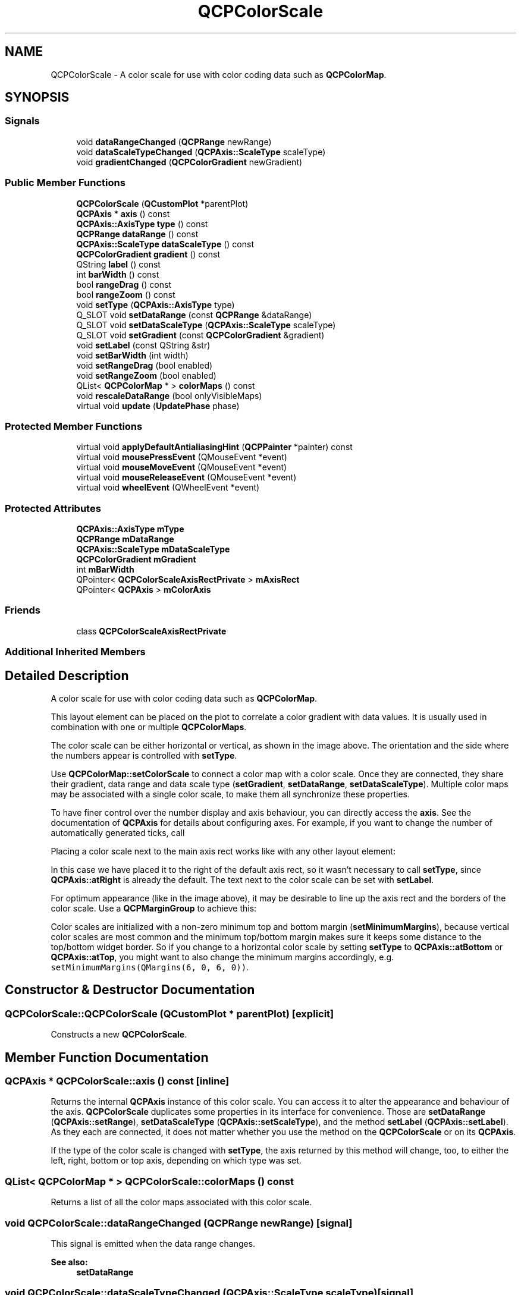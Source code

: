 .TH "QCPColorScale" 3 "Thu Jun 18 2015" "Version v.2" "Voice analyze" \" -*- nroff -*-
.ad l
.nh
.SH NAME
QCPColorScale \- A color scale for use with color coding data such as \fBQCPColorMap\fP\&.  

.SH SYNOPSIS
.br
.PP
.SS "Signals"

.in +1c
.ti -1c
.RI "void \fBdataRangeChanged\fP (\fBQCPRange\fP newRange)"
.br
.ti -1c
.RI "void \fBdataScaleTypeChanged\fP (\fBQCPAxis::ScaleType\fP scaleType)"
.br
.ti -1c
.RI "void \fBgradientChanged\fP (\fBQCPColorGradient\fP newGradient)"
.br
.in -1c
.SS "Public Member Functions"

.in +1c
.ti -1c
.RI "\fBQCPColorScale\fP (\fBQCustomPlot\fP *parentPlot)"
.br
.ti -1c
.RI "\fBQCPAxis\fP * \fBaxis\fP () const "
.br
.ti -1c
.RI "\fBQCPAxis::AxisType\fP \fBtype\fP () const "
.br
.ti -1c
.RI "\fBQCPRange\fP \fBdataRange\fP () const "
.br
.ti -1c
.RI "\fBQCPAxis::ScaleType\fP \fBdataScaleType\fP () const "
.br
.ti -1c
.RI "\fBQCPColorGradient\fP \fBgradient\fP () const "
.br
.ti -1c
.RI "QString \fBlabel\fP () const "
.br
.ti -1c
.RI "int \fBbarWidth\fP () const "
.br
.ti -1c
.RI "bool \fBrangeDrag\fP () const "
.br
.ti -1c
.RI "bool \fBrangeZoom\fP () const "
.br
.ti -1c
.RI "void \fBsetType\fP (\fBQCPAxis::AxisType\fP type)"
.br
.ti -1c
.RI "Q_SLOT void \fBsetDataRange\fP (const \fBQCPRange\fP &dataRange)"
.br
.ti -1c
.RI "Q_SLOT void \fBsetDataScaleType\fP (\fBQCPAxis::ScaleType\fP scaleType)"
.br
.ti -1c
.RI "Q_SLOT void \fBsetGradient\fP (const \fBQCPColorGradient\fP &gradient)"
.br
.ti -1c
.RI "void \fBsetLabel\fP (const QString &str)"
.br
.ti -1c
.RI "void \fBsetBarWidth\fP (int width)"
.br
.ti -1c
.RI "void \fBsetRangeDrag\fP (bool enabled)"
.br
.ti -1c
.RI "void \fBsetRangeZoom\fP (bool enabled)"
.br
.ti -1c
.RI "QList< \fBQCPColorMap\fP * > \fBcolorMaps\fP () const "
.br
.ti -1c
.RI "void \fBrescaleDataRange\fP (bool onlyVisibleMaps)"
.br
.ti -1c
.RI "virtual void \fBupdate\fP (\fBUpdatePhase\fP phase)"
.br
.in -1c
.SS "Protected Member Functions"

.in +1c
.ti -1c
.RI "virtual void \fBapplyDefaultAntialiasingHint\fP (\fBQCPPainter\fP *painter) const "
.br
.ti -1c
.RI "virtual void \fBmousePressEvent\fP (QMouseEvent *event)"
.br
.ti -1c
.RI "virtual void \fBmouseMoveEvent\fP (QMouseEvent *event)"
.br
.ti -1c
.RI "virtual void \fBmouseReleaseEvent\fP (QMouseEvent *event)"
.br
.ti -1c
.RI "virtual void \fBwheelEvent\fP (QWheelEvent *event)"
.br
.in -1c
.SS "Protected Attributes"

.in +1c
.ti -1c
.RI "\fBQCPAxis::AxisType\fP \fBmType\fP"
.br
.ti -1c
.RI "\fBQCPRange\fP \fBmDataRange\fP"
.br
.ti -1c
.RI "\fBQCPAxis::ScaleType\fP \fBmDataScaleType\fP"
.br
.ti -1c
.RI "\fBQCPColorGradient\fP \fBmGradient\fP"
.br
.ti -1c
.RI "int \fBmBarWidth\fP"
.br
.ti -1c
.RI "QPointer< \fBQCPColorScaleAxisRectPrivate\fP > \fBmAxisRect\fP"
.br
.ti -1c
.RI "QPointer< \fBQCPAxis\fP > \fBmColorAxis\fP"
.br
.in -1c
.SS "Friends"

.in +1c
.ti -1c
.RI "class \fBQCPColorScaleAxisRectPrivate\fP"
.br
.in -1c
.SS "Additional Inherited Members"
.SH "Detailed Description"
.PP 
A color scale for use with color coding data such as \fBQCPColorMap\fP\&. 

This layout element can be placed on the plot to correlate a color gradient with data values\&. It is usually used in combination with one or multiple \fBQCPColorMaps\fP\&.
.PP
.PP
The color scale can be either horizontal or vertical, as shown in the image above\&. The orientation and the side where the numbers appear is controlled with \fBsetType\fP\&.
.PP
Use \fBQCPColorMap::setColorScale\fP to connect a color map with a color scale\&. Once they are connected, they share their gradient, data range and data scale type (\fBsetGradient\fP, \fBsetDataRange\fP, \fBsetDataScaleType\fP)\&. Multiple color maps may be associated with a single color scale, to make them all synchronize these properties\&.
.PP
To have finer control over the number display and axis behaviour, you can directly access the \fBaxis\fP\&. See the documentation of \fBQCPAxis\fP for details about configuring axes\&. For example, if you want to change the number of automatically generated ticks, call 
.PP
.nf

.fi
.PP
 Placing a color scale next to the main axis rect works like with any other layout element: 
.PP
.nf

.fi
.PP
In this case we have placed it to the right of the default axis rect, so it wasn't necessary to call \fBsetType\fP, since \fBQCPAxis::atRight\fP is already the default\&. The text next to the color scale can be set with \fBsetLabel\fP\&.
.PP
For optimum appearance (like in the image above), it may be desirable to line up the axis rect and the borders of the color scale\&. Use a \fBQCPMarginGroup\fP to achieve this: 
.PP
.nf

.fi
.PP
 Color scales are initialized with a non-zero minimum top and bottom margin (\fBsetMinimumMargins\fP), because vertical color scales are most common and the minimum top/bottom margin makes sure it keeps some distance to the top/bottom widget border\&. So if you change to a horizontal color scale by setting \fBsetType\fP to \fBQCPAxis::atBottom\fP or \fBQCPAxis::atTop\fP, you might want to also change the minimum margins accordingly, e\&.g\&. \fCsetMinimumMargins(QMargins(6, 0, 6, 0))\fP\&. 
.SH "Constructor & Destructor Documentation"
.PP 
.SS "QCPColorScale::QCPColorScale (\fBQCustomPlot\fP * parentPlot)\fC [explicit]\fP"
Constructs a new \fBQCPColorScale\fP\&. 
.SH "Member Function Documentation"
.PP 
.SS "\fBQCPAxis\fP * QCPColorScale::axis () const\fC [inline]\fP"
Returns the internal \fBQCPAxis\fP instance of this color scale\&. You can access it to alter the appearance and behaviour of the axis\&. \fBQCPColorScale\fP duplicates some properties in its interface for convenience\&. Those are \fBsetDataRange\fP (\fBQCPAxis::setRange\fP), \fBsetDataScaleType\fP (\fBQCPAxis::setScaleType\fP), and the method \fBsetLabel\fP (\fBQCPAxis::setLabel\fP)\&. As they each are connected, it does not matter whether you use the method on the \fBQCPColorScale\fP or on its \fBQCPAxis\fP\&.
.PP
If the type of the color scale is changed with \fBsetType\fP, the axis returned by this method will change, too, to either the left, right, bottom or top axis, depending on which type was set\&. 
.SS "QList< \fBQCPColorMap\fP * > QCPColorScale::colorMaps () const"
Returns a list of all the color maps associated with this color scale\&. 
.SS "void QCPColorScale::dataRangeChanged (\fBQCPRange\fP newRange)\fC [signal]\fP"
This signal is emitted when the data range changes\&.
.PP
\fBSee also:\fP
.RS 4
\fBsetDataRange\fP 
.RE
.PP

.SS "void QCPColorScale::dataScaleTypeChanged (\fBQCPAxis::ScaleType\fP scaleType)\fC [signal]\fP"
This signal is emitted when the data scale type changes\&.
.PP
\fBSee also:\fP
.RS 4
\fBsetDataScaleType\fP 
.RE
.PP

.SS "void QCPColorScale::gradientChanged (\fBQCPColorGradient\fP newGradient)\fC [signal]\fP"
This signal is emitted when the gradient changes\&.
.PP
\fBSee also:\fP
.RS 4
\fBsetGradient\fP 
.RE
.PP

.SS "void QCPColorScale::mouseMoveEvent (QMouseEvent * event)\fC [protected]\fP, \fC [virtual]\fP"
This event is called, if the mouse is moved inside the outer rect of this layout element\&. 
.PP
Reimplemented from \fBQCPLayoutElement\fP\&.
.SS "void QCPColorScale::mousePressEvent (QMouseEvent * event)\fC [protected]\fP, \fC [virtual]\fP"
This event is called, if the mouse was pressed while being inside the outer rect of this layout element\&. 
.PP
Reimplemented from \fBQCPLayoutElement\fP\&.
.SS "void QCPColorScale::mouseReleaseEvent (QMouseEvent * event)\fC [protected]\fP, \fC [virtual]\fP"
This event is called, if the mouse was previously pressed inside the outer rect of this layout element and is now released\&. 
.PP
Reimplemented from \fBQCPLayoutElement\fP\&.
.SS "void QCPColorScale::rescaleDataRange (bool onlyVisibleMaps)"
Changes the data range such that all color maps associated with this color scale are fully mapped to the gradient in the data dimension\&.
.PP
\fBSee also:\fP
.RS 4
\fBsetDataRange\fP 
.RE
.PP

.SS "void QCPColorScale::setBarWidth (int width)"
Sets the width (or height, for horizontal color scales) the bar where the gradient is displayed will have\&. 
.SS "void QCPColorScale::setDataRange (const \fBQCPRange\fP & dataRange)"
Sets the range spanned by the color gradient and that is shown by the axis in the color scale\&.
.PP
It is equivalent to calling \fBQCPColorMap::setDataRange\fP on any of the connected color maps\&. It is also equivalent to directly accessing the \fBaxis\fP and setting its range with \fBQCPAxis::setRange\fP\&.
.PP
\fBSee also:\fP
.RS 4
\fBsetDataScaleType\fP, \fBsetGradient\fP, \fBrescaleDataRange\fP 
.RE
.PP

.SS "void QCPColorScale::setDataScaleType (\fBQCPAxis::ScaleType\fP scaleType)"
Sets the scale type of the color scale, i\&.e\&. whether values are linearly associated with colors or logarithmically\&.
.PP
It is equivalent to calling \fBQCPColorMap::setDataScaleType\fP on any of the connected color maps\&. It is also equivalent to directly accessing the \fBaxis\fP and setting its scale type with \fBQCPAxis::setScaleType\fP\&.
.PP
\fBSee also:\fP
.RS 4
\fBsetDataRange\fP, \fBsetGradient\fP 
.RE
.PP

.SS "void QCPColorScale::setGradient (const \fBQCPColorGradient\fP & gradient)"
Sets the color gradient that will be used to represent data values\&.
.PP
It is equivalent to calling \fBQCPColorMap::setGradient\fP on any of the connected color maps\&.
.PP
\fBSee also:\fP
.RS 4
\fBsetDataRange\fP, \fBsetDataScaleType\fP 
.RE
.PP

.SS "void QCPColorScale::setLabel (const QString & str)"
Sets the axis label of the color scale\&. This is equivalent to calling \fBQCPAxis::setLabel\fP on the internal \fBaxis\fP\&. 
.SS "void QCPColorScale::setRangeDrag (bool enabled)"
Sets whether the user can drag the data range (\fBsetDataRange\fP)\&.
.PP
Note that \fBQCP::iRangeDrag\fP must be in the \fBQCustomPlot\fP's interactions (\fBQCustomPlot::setInteractions\fP) to allow range dragging\&. 
.SS "void QCPColorScale::setRangeZoom (bool enabled)"
Sets whether the user can zoom the data range (\fBsetDataRange\fP) by scrolling the mouse wheel\&.
.PP
Note that \fBQCP::iRangeZoom\fP must be in the \fBQCustomPlot\fP's interactions (\fBQCustomPlot::setInteractions\fP) to allow range dragging\&. 
.SS "void QCPColorScale::setType (\fBQCPAxis::AxisType\fP type)"
Sets at which side of the color scale the axis is placed, and thus also its orientation\&.
.PP
Note that after setting \fItype\fP to a different value, the axis returned by \fBaxis()\fP will be a different one\&. The new axis will adopt the following properties from the previous axis: The range, scale type, log base and label\&. 
.SS "void QCPColorScale::update (\fBUpdatePhase\fP phase)\fC [virtual]\fP"
Updates the layout element and sub-elements\&. This function is automatically called before every replot by the parent layout element\&. It is called multiple times, once for every \fBUpdatePhase\fP\&. The phases are run through in the order of the enum values\&. For details about what happens at the different phases, see the documentation of \fBUpdatePhase\fP\&.
.PP
Layout elements that have child elements should call the \fBupdate\fP method of their child elements, and pass the current \fIphase\fP unchanged\&.
.PP
The default implementation executes the automatic margin mechanism in the \fBupMargins\fP phase\&. Subclasses should make sure to call the base class implementation\&. 
.PP
Reimplemented from \fBQCPLayoutElement\fP\&.
.SS "void QCPColorScale::wheelEvent (QWheelEvent * event)\fC [protected]\fP, \fC [virtual]\fP"
This event is called, if the mouse wheel is scrolled while the cursor is inside the rect of this layout element\&. 
.PP
Reimplemented from \fBQCPLayoutElement\fP\&.

.SH "Author"
.PP 
Generated automatically by Doxygen for Voice analyze from the source code\&.

